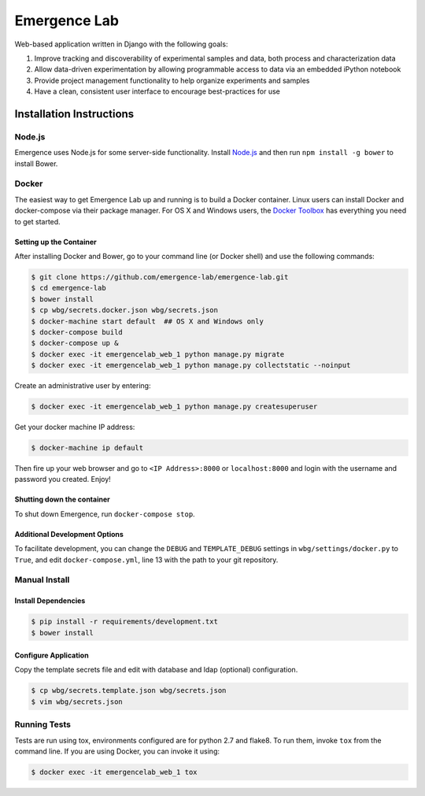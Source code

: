 =============
Emergence Lab
=============

.. image:: https://travis-ci.org/emergence-lab/emergence-lab.svg?branch=master
    :target: https://travis-ci.org/emergence-lab/emergence-lab
    :alt: Test Status

.. image:: https://coveralls.io/repos/emergence-lab/emergence-lab/badge.svg
    :target: https://coveralls.io/r/emergence-lab/emergence-lab
    :alt: Code Coverage

.. image:: https://landscape.io/github/emergence-lab/emergence-lab/master/landscape.svg?style=flat
    :target: https://landscape.io/github/emergence-lab/emergence-lab/master
    :alt: Code Health

.. image:: https://www.versioneye.com/user/projects/5672d2a6107997003e00064d/badge.svg?style=flat
    :target: https://www.versioneye.com/user/projects/5672d2a6107997003e00064d/
    :alt: Dependencies

Web-based application written in Django with the following goals:

#) Improve tracking and discoverability of experimental samples and data, both process and characterization data
#) Allow data-driven experimentation by allowing programmable access to data via an embedded iPython notebook
#) Provide project management functionality to help organize experiments and samples
#) Have a clean, consistent user interface to encourage best-practices for use

Installation Instructions
=========================

Node.js
-------

Emergence uses Node.js for some server-side functionality. Install `Node.js <http://nodejs.org>`_ and then run ``npm install -g bower`` to install Bower.


Docker
------

The easiest way to get Emergence Lab up and running is to build a Docker container. Linux users can install Docker and docker-compose via their package manager. For OS X and Windows users, the `Docker Toolbox <https://docker.com/docker-toolbox/>`_ has everything you need to get started.

Setting up the Container
~~~~~~~~~~~~~~~~~~~~~~~~

After installing Docker and Bower, go to your command line (or Docker shell) and use the following commands:

.. code::

    $ git clone https://github.com/emergence-lab/emergence-lab.git
    $ cd emergence-lab
    $ bower install
    $ cp wbg/secrets.docker.json wbg/secrets.json
    $ docker-machine start default  ## OS X and Windows only
    $ docker-compose build
    $ docker-compose up &
    $ docker exec -it emergencelab_web_1 python manage.py migrate
    $ docker exec -it emergencelab_web_1 python manage.py collectstatic --noinput

Create an administrative user by entering:

.. code::

    $ docker exec -it emergencelab_web_1 python manage.py createsuperuser

Get your docker machine IP address:

.. code::

    $ docker-machine ip default

Then fire up your web browser and go to ``<IP Address>:8000`` or ``localhost:8000`` and login with the username and password you created. Enjoy!

Shutting down the container
~~~~~~~~~~~~~~~~~~~~~~~~~~~

To shut down Emergence, run ``docker-compose stop``.

Additional Development Options
~~~~~~~~~~~~~~~~~~~~~~~~~~~~~~

To facilitate development, you can change the ``DEBUG`` and ``TEMPLATE_DEBUG`` settings in ``wbg/settings/docker.py`` to ``True``, and edit ``docker-compose.yml``, line 13 with the path to your git repository.

Manual Install
--------------

Install Dependencies
~~~~~~~~~~~~~~~~~~~~

.. code::

    $ pip install -r requirements/development.txt
    $ bower install

Configure Application
~~~~~~~~~~~~~~~~~~~~~

Copy the template secrets file and edit with database and ldap (optional) configuration.

.. code::

    $ cp wbg/secrets.template.json wbg/secrets.json
    $ vim wbg/secrets.json

Running Tests
-------------

Tests are run using tox, environments configured are for python 2.7 and flake8. To run them, invoke ``tox`` from the command line. If you are using Docker, you can invoke it using:

.. code::

    $ docker exec -it emergencelab_web_1 tox
